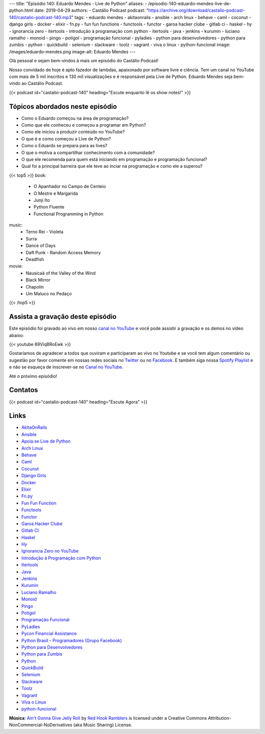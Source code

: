 ---
title: "Episódio 140: Eduardo Mendes - Live de Python"
aliases:
- /episodio-140-eduardo-mendes-live-de-python.html
date: 2019-04-29
authors:
- Castálio Podcast
podcast: "https://archive.org/download/castalio-podcast-140/castalio-podcast-140.mp3"
tags:
- eduardo mendes
- akitaonrails
- ansible
- arch linux
- behave
- caml
- coconut
- django girls
- docker
- elixir
- fn.py
- fun fun functions
- functools
- functor
- garoa hacker clube
- gitlab ci
- haskel
- hy
- ignorancia zero
- itertools
- introdução à programação com python
- itertools
- java
- jenkins
- kurumin
- luciano ramalho
- monoid
- pingo
- potigol
- programação funcional
- pyladies
- python para desenvolvedores
- python para zumbis
- python
- quickbuild
- selenium
- slackware
- toolz
- vagrant
- viva o linux
- python-funcional
image: /images/eduardo-mendes.png
image-alt: Eduardo Mendes
---

Olá pessoal e sejam bem-vindos à mais um episódio do Castálio Podcast!

Nosso convidado de hoje é apto fazedor de lambdas, apaixonado por software
livre e ciência. Tem um canal no YouTube com mais de 5 mil inscritos e 130 mil
visualizações e é responsável pela Live de Python. Eduardo Mendes seja
bem-vindo ao Castálio Podcast.

.. more

.. raw:: html

    <div class="clearfix"></div>

{{< podcast id="castalio-podcast-140" heading="Escute enquanto lê os show notes!" >}}


Tópicos abordados neste episódio
================================

* Como o Eduardo começou na área de programação?
* Como que ele conheceu e começou a programar em Python?
* Como ele iniciou a produzir conteúdo no YouTube?
* O que é e como começou a Live de Python?
* Como o Eduardo se prepara para as lives?
* O que o motiva a compartilhar conhecimento com a comunidade?
* O que ele recomenda para quem está iniciando em programação e programação
  funcional?
* Qual foi a principal barreira que ele teve ao inciar na programação e como
  ele a superou?


{{< top5 >}}
book:
    * O Apanhador no Campo de Centeio
    * O Mestre e Margarida
    * Junji Ito
    * Python Fluente
    * Functional Programming in Python
music:
    * Terno Rei - Violeta
    * Surra
    * Dance of Days
    * Daft Punk - Random Access Memory
    * Deadfish
movie:
    * Nausicaä of the Valley of the Wind
    * Black Mirror
    * Chapolin
    * Um Maluco no Pedaço
{{< /top5 >}}


Assista a gravação deste episódio
=================================

Este episódio foi gravado ao vivo em nosso `canal no YouTube
<http://youtube.com/castaliopodcast>`_ e você pode assistir a gravação e os
demos no vídeo abaixo:

{{< youtube 69ViqBRoEwk >}}

Gostaríamos de agradecer a todos que ouviram e participaram ao vivo no Youtube
e se você tem algum comentário ou sugestão por favor comente em nossas redes
sociais no `Twitter <https://twitter.com/castaliopod>`_ ou no `Facebook
<https://www.facebook.com/castaliopod>`_. E também siga nossa `Spotify Playlist
<https://open.spotify.com/user/elyezermr/playlist/0PDXXZRXbJNTPVSnopiMXg>`_ e e
não se esqueça de inscrever-se no `Canal no YouTube
<http://youtube.com/castaliopodcast>`_.

Até o próximo episódio!

Contatos
========

.. raw:: html

    <div class="row">
        <div class="col-md-6">
            <p>
            <div class="media">
            <div class="media-left">
                <img class="media-object rounded-circle img-thumbnail" src="/images/eduardo-mendes.png" alt="Eduardo Mendes" width="200px">
            </div>
            <div class="media-body">
                <h4 class="media-heading">Eduardo Mendes</h4>
                <ul class="list-unstyled">
                    <li><i class="bi bi-github"></i> <a href="https://github.com/dunossauro">Github</a></li>
                    <li><i class="bi bi-twitter"></i> <a href="https://twitter.com/dunossauro">Twitter</a></li>
                    <li><i class="bi bi-youtube"></i> <a href="http://youtube.com/c/eduardomendes">YouTube</a></li>
                </ul>
            </div>
            </div>
            </p>
        </div>
    </div>

{{< podcast id="castalio-podcast-140" heading="Escute Agora" >}}


Links
=====

* `AkitaOnRails`_
* `Ansible`_
* `Apoia.se Live de Python`_
* `Arch Linux`_
* `Behave`_
* `Caml`_
* `Cocunut`_
* `Django Girls`_
* `Docker`_
* `Elixir`_
* `Fn.py`_
* `Fun Fun Function`_
* `Functools`_
* `Functor`_
* `Garoa Hacker Clube`_
* `Gitlab CI`_
* `Haskel`_
* `Hy`_
* `Ignorancia Zero no YouTube`_
* `Introdução à Programação com Python`_
* `Itertools`_
* `Java`_
* `Jenkins`_
* `Kurumin`_
* `Luciano Ramalho`_
* `Monoid`_
* `Pingo`_
* `Potigol`_
* `Programação Funcional`_
* `PyLadies`_
* `Pycon Financial Assistance`_
* `Python Brasil - Programadores (Grupo Facebook)`_
* `Python para Desenvolvedores`_
* `Python para Zumbis`_
* `Python`_
* `QuickBuild`_
* `Selenium`_
* `Slackware`_
* `Toolz`_
* `Vagrant`_
* `Viva o Linux`_
* `python-funcional`_


.. class:: alert alert-info

    **Música**: `Ain't Gonna Give Jelly Roll`_ by `Red Hook Ramblers`_ is licensed under a Creative Commons Attribution-NonCommercial-NoDerivatives (aka Music Sharing) License.

.. Mentioned
.. _Stand Out of Our Light - James Williams: https://www.goodreads.com/book/show/38364667-stand-out-of-our-light
.. _Dive into Python: https://www.goodreads.com/book/show/24038.Dive_Into_Python
.. _Dive into Python 3: https://www.goodreads.com/book/show/6919462-dive-into-python-3
.. _Luciano Ramalho - Fluent Python: https://www.goodreads.com/book/show/22800567-fluent-python
.. _O milagre da manhã: https://www.goodreads.com/book/show/42744608-o-milagre-da-manh
.. _Pai Rico, Pai Pobre: https://www.goodreads.com/book/show/41172720-pai-rico-pai-pobre-desenvolva-a-sua-intelig-ncia-financeira
.. _2001\: Uma odisseia no espaço: https://www.goodreads.com/book/show/18518493-2001
.. _Joss Stone - Right to Be Wrong: https://www.last.fm/music/Joss+Stone/_/Right+to+Be+Wrong
.. _Plas Johnson - Blue Jean Shuffle: https://www.last.fm/music/Plas+Johnson/_/Blue+Jean+Shuffle+-+Master
.. _Pentatonix - The Little Drummer Boy: https://www.last.fm/music/Pentatonix/_/The+Little+Drummer+Boy
.. _Estevão Queiroga - Se For Com Você: https://www.last.fm/music/Estev%C3%A3o+Queiroga/_/Se+For+Com+Voc%C3%AA+(Pode+Ser)
.. _Carl Orff - Ave formosissima: https://www.last.fm/music/Carl+Orff/_/Ave+formosissima
.. _Carl Orff - Carmina Burana\: O Fortuna: https://www.last.fm/music/Carl+Orff/_/Carmina+Burana:+O+Fortuna
.. _A Lista de Schindler: https://www.imdb.com/title/tt0108052/
.. _Star Wars: O Retorno de Jedi: https://www.imdb.com/title/tt0086190/
.. _Jogos de Guerra: https://www.imdb.com/title/tt0086567/
.. _O 13º Andar: https://www.imdb.com/title/tt0140809/
.. _Joy: https://www.imdb.com/title/tt2446980/

.. _AkitaOnRails: https://www.youtube.com/user/AkitaOnRails
.. _Ansible: https://github.com/ansible/ansible
.. _Apoia.se Live de Python: https://apoia.se/livedepython
.. _Arch Linux: https://www.archlinux.org/
.. _Behave: https://github.com/behave/behave
.. _Caml: http://ocaml.org/
.. _Cocunut: http://coconut-lang.org/
.. _Django Girls: https://djangogirls.org/
.. _Docker: https://www.docker.com/
.. _Elixir: https://elixir-lang.org/
.. _Fn.py: https://github.com/kachayev/fn.py
.. _Fun Fun Function: https://www.youtube.com/channel/UCO1cgjhGzsSYb1rsB4bFe4Q
.. _Functools: https://docs.python.org/3.7/library/functools.html
.. _Functor: https://en.wikipedia.org/wiki/Functor
.. _Garoa Hacker Clube: https://garoa.net.br
.. _Gitlab CI: https://about.gitlab.com/product/continuous-integration/
.. _Haskel: https://www.haskell.org/
.. _Hy: http://hylang.org/
.. _Ignorancia Zero no YouTube: https://www.youtube.com/channel/UCmjj41YfcaCpZIkU-oqVIIw
.. _Introdução à Programação com Python: https://www.goodreads.com/book/show/35109529-introdu-o-programa-o-com-python
.. _Itertools: https://docs.python.org/3.7/library/itertools.html
.. _Java: https://en.wikipedia.org/wiki/Java_%28programming_language%29<Paste>
.. _Jenkins: https://jenkins.io/
.. _Kurumin: https://www.hardware.com.br/kurumin/
.. _Luciano Ramalho: https://github.com/ramalho
.. _Monoid: https://en.wikipedia.org/wiki/Monoid
.. _Pingo: http://www.pingo.io/
.. _Potigol: http://potigol.github.io/
.. _Programação Funcional: https://pt.wikipedia.org/wiki/Programa%C3%A7%C3%A3o_funcional
.. _PyLadies: https://www.pyladies.com/
.. _Pycon Financial Assistance: https://us.pycon.org/2019/financial-assistance/
.. _Python Brasil - Programadores (Grupo Facebook): https://www.facebook.com/groups/python.brasil/
.. _Python para Desenvolvedores: https://ark4n.wordpress.com/python/
.. _Python para Zumbis: https://www.youtube.com/channel/UCripRddD4BnaMcU833ExuwA
.. _Python: https://www.python.org/
.. _QuickBuild: https://www.pmease.com/quickbuild
.. _Selenium: https://www.seleniumhq.org/projects/webdriver/
.. _Slackware: http://www.slackware.com/
.. _Toolz: http://toolz.readthedocs.org/
.. _Vagrant: https://www.vagrantup.com/
.. _Viva o Linux: https://www.vivaolinux.com.br/
.. _python-funcional: https://github.com/dunossauro/python-funcional


.. Footer
.. _Ain't Gonna Give Jelly Roll: http://freemusicarchive.org/music/Red_Hook_Ramblers/Live__WFMU_on_Antique_Phonograph_Music_Program_with_MAC_Feb_8_2011/Red_Hook_Ramblers_-_12_-_Aint_Gonna_Give_Jelly_Roll
.. _Red Hook Ramblers: http://www.redhookramblers.com/
